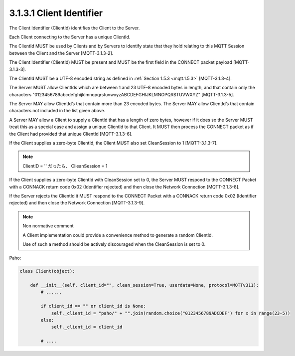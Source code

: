 3.1.3.1 Client Identifier
~~~~~~~~~~~~~~~~~~~~~~~~~~~~~~~~~~~~~~~~~~

.. glossary::

    Client Identifier 
    ClientId
        Described in :ref:`mqtt.3.1.3.1` (here) 

    

The Client Identifier (ClientId) identifies the Client to the Server. 

Each Client connecting to the Server has a unique ClientId. 

The ClientId MUST be used by Clients and by Servers 
to identify state that they hold relating to this MQTT Session 
between the Client and the Server [MQTT-3.1.3-2].
 
The Client Identifier (ClientId) MUST be present 
and MUST be the first field in the CONNECT packet payload [MQTT-3.1.3-3].
 
The ClientId MUST be a UTF-8 encoded string as defined in :ref:`Section 1.5.3 <mqtt.1.5.3>` [MQTT-3.1.3-4]. 

The Server MUST allow ClientIds 
which are between 1 and 23 UTF-8 encoded bytes in length, 
and that contain only the characters
"0123456789abcdefghijklmnopqrstuvwxyzABCDEFGHIJKLMNOPQRSTUVWXYZ" [MQTT-3.1.3-5].
 
The Server MAY allow ClientId’s 
that contain more than 23 encoded bytes. 
The Server MAY allow ClientId’s that contain characters not included in the list given above. 

A Server MAY allow a Client to supply a ClientId that has a length of zero bytes, 
however if it does so the Server MUST treat this as a special case and assign a unique ClientId to that Client. 
It MUST then process the CONNECT packet as if the Client had provided that unique ClientId [MQTT-3.1.3-6].

If the Client supplies a zero-byte ClientId, 
the Client MUST also set CleanSession to 1 [MQTT-3.1.3-7].

.. note::
    ClientID = '' だったら、 ClieanSession = 1

If the Client supplies a zero-byte ClientId with CleanSession set to 0, 
the Server MUST respond to the CONNECT Packet with a CONNACK return code 0x02 (Identifier rejected) 
and then close the Network Connection [MQTT-3.1.3-8].

If the Server rejects the ClientId it MUST respond to the CONNECT Packet with a CONNACK 
return code 0x02 (Identifier rejected) and then close the Network Connection [MQTT-3.1.3-9].
 
.. note:: Non normative comment

    A Client implementation could provide a convenience method to generate a random ClientId. 

    Use of such a method should be actively discouraged when the CleanSession is set to 0.

Paho:

.. code-block:: python

    class Client(object):

        def __init__(self, client_id="", clean_session=True, userdata=None, protocol=MQTTv311):
            # ......
    
            if client_id == "" or client_id is None:
                self._client_id = "paho/" + "".join(random.choice("0123456789ADCDEF") for x in range(23-5))
            else:
                self._client_id = client_id

            # ....
    
